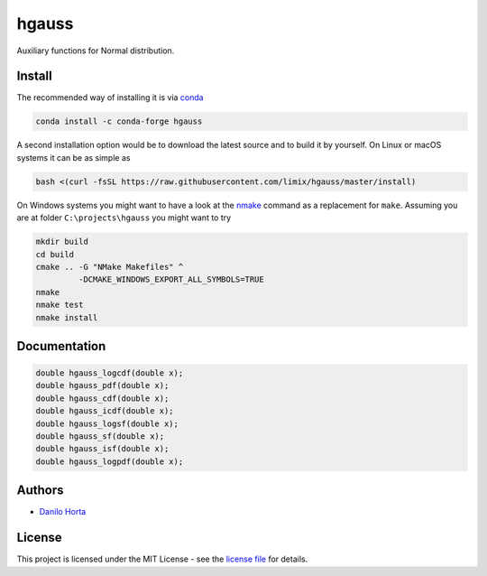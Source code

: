 
hgauss
=======

|Build-Status| |Win-Build-Status| |Codacy-Grade|

Auxiliary functions for Normal distribution.

Install
-------

The recommended way of installing it is via conda_

.. code:: bash

    conda install -c conda-forge hgauss

A second installation option would be to download the latest source and to
build it by yourself.
On Linux or macOS systems it can be as simple as

.. code:: bash

    bash <(curl -fsSL https://raw.githubusercontent.com/limix/hgauss/master/install)

On Windows systems you might want to have a look at the nmake_ command as a
replacement for ``make``.
Assuming you are at folder ``C:\projects\hgauss`` you might want to try

.. code:: dos

    mkdir build
    cd build
    cmake .. -G "NMake Makefiles" ^
             -DCMAKE_WINDOWS_EXPORT_ALL_SYMBOLS=TRUE
    nmake
    nmake test
    nmake install

Documentation
-------------

.. code:: C

    double hgauss_logcdf(double x);
    double hgauss_pdf(double x);
    double hgauss_cdf(double x);
    double hgauss_icdf(double x);
    double hgauss_logsf(double x);
    double hgauss_sf(double x);
    double hgauss_isf(double x);
    double hgauss_logpdf(double x);

Authors
-------

* `Danilo Horta`_

License
-------

This project is licensed under the MIT License - see the `license file`_ for
details.


.. |Build-Status| image:: https://img.shields.io/travis/com/limix/hgauss/master.svg?style=flat-square
    :target: https://travis-ci.com/limix/hgauss

.. |Win-Build-Status| image:: https://ci.appveyor.com/api/projects/status/enlpm6cfltjy7h3m/branch/master?svg=true
    :target: https://ci.appveyor.com/project/Horta/hgauss/branch/master

.. |Codacy-Grade| image:: https://api.codacy.com/project/badge/Grade/11201b1fc0d34d38bedeb218ad54dc6d
    :target: https://www.codacy.com/app/danilo.horta/hgauss?utm_source=github.com&amp;utm_medium=referral&amp;utm_content=limix/hgauss&amp;utm_campaign=Badge_Grade

.. _conda: http://conda.pydata.org/docs/index.html

.. _license file: https://raw.githubusercontent.com/limix/hgauss/master/LICENSE.txt

.. _Danilo Horta: https://github.com/horta

.. _nmake: https://msdn.microsoft.com/en-us/library/dd9y37ha.aspx
